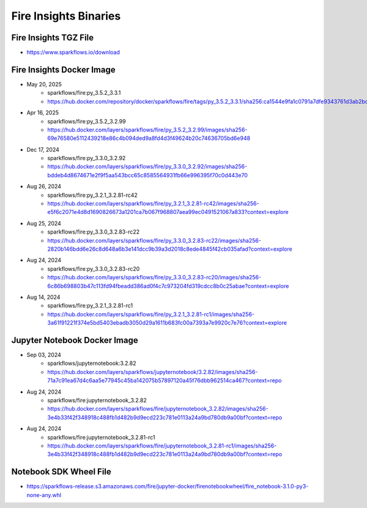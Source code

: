 Fire Insights Binaries
======

Fire Insights TGZ File
-----

* https://www.sparkflows.io/download

Fire Insights Docker Image
------

* May 20, 2025
    * sparkflows/fire:py_3.5.2_3.3.1
    * https://hub.docker.com/repository/docker/sparkflows/fire/tags/py_3.5.2_3.3.1/sha256:ca1544e9fa1c0791a7dfe9343761d3ab2bc21b819d8f6462c48be9406d60a9ff
* Apr 16, 2025
    * sparkflows/fire:py_3.5.2_3.2.99
    * https://hub.docker.com/layers/sparkflows/fire/py_3.5.2_3.2.99/images/sha256-69e76580e5112439218e86c4b094ded9a8fd4d3f49624b20c74636705bd6e948
* Dec 17, 2024
    * sparkflows/fire:py_3.3.0_3.2.92
    * https://hub.docker.com/layers/sparkflows/fire/py_3.3.0_3.2.92/images/sha256-bddeb4d8674671e2f9f5aa543bcc65c8585564931fb66e996395f70c0d443e70
* Aug 26, 2024
    * sparkflows/fire:py_3.2.1_3.2.81-rc42
    * https://hub.docker.com/layers/sparkflows/fire/py_3.2.1_3.2.81-rc42/images/sha256-e5f6c2071e4d8d1690826673a1201ca7b067f968807aea99ec0491521067a833?context=explore
* Aug 25, 2024
    * sparkflows/fire:py_3.3.0_3.2.83-rc22
    * https://hub.docker.com/layers/sparkflows/fire/py_3.3.0_3.2.83-rc22/images/sha256-2820b146bdd6e26c8d648a6b3e141dcc9b39a3d2018c8ede4845f42cb035afad?context=explore
* Aug 24, 2024
    * sparkflows/fire:py_3.3.0_3.2.83-rc20
    * https://hub.docker.com/layers/sparkflows/fire/py_3.3.0_3.2.83-rc20/images/sha256-6c86b698803b47c113fd94fbeadd386ad0f4c7c973204fd319cdcc8b0c25abae?context=explore
* Aug 14, 2024
    * sparkflows/fire:py_3.2.1_3.2.81-rc1
    * https://hub.docker.com/layers/sparkflows/fire/py_3.2.1_3.2.81-rc1/images/sha256-3a61f91221f374e5bd5403ebadb3050d29a1611b683fc00a7393a7e9920c7e76?context=explore


Jupyter Notebook Docker Image
-----------

* Sep 03, 2024
    * sparkflows/jupyternotebook:3.2.82
    * https://hub.docker.com/layers/sparkflows/jupyternotebook/3.2.82/images/sha256-71a7c91ea67d4c6aa5e77945c45ba142075b57897120a45f76dbb962514ca467?context=repo
* Aug 24, 2024
    * sparkflows/fire:jupyternotebook_3.2.82
    * https://hub.docker.com/layers/sparkflows/fire/jupyternotebook_3.2.82/images/sha256-3e4b33f42f348918c488fb1d482b9d9ecd223c781e0113a24a9bd780db9a00bf?context=repo
* Aug 24, 2024
    * sparkflows/fire:jupyternotebook_3.2.81-rc1
    * https://hub.docker.com/layers/sparkflows/fire/jupyternotebook_3.2.81-rc1/images/sha256-3e4b33f42f348918c488fb1d482b9d9ecd223c781e0113a24a9bd780db9a00bf?context=repo

Notebook SDK Wheel File
-----

* https://sparkflows-release.s3.amazonaws.com/fire/jupyter-docker/firenotebookwheel/fire_notebook-3.1.0-py3-none-any.whl
